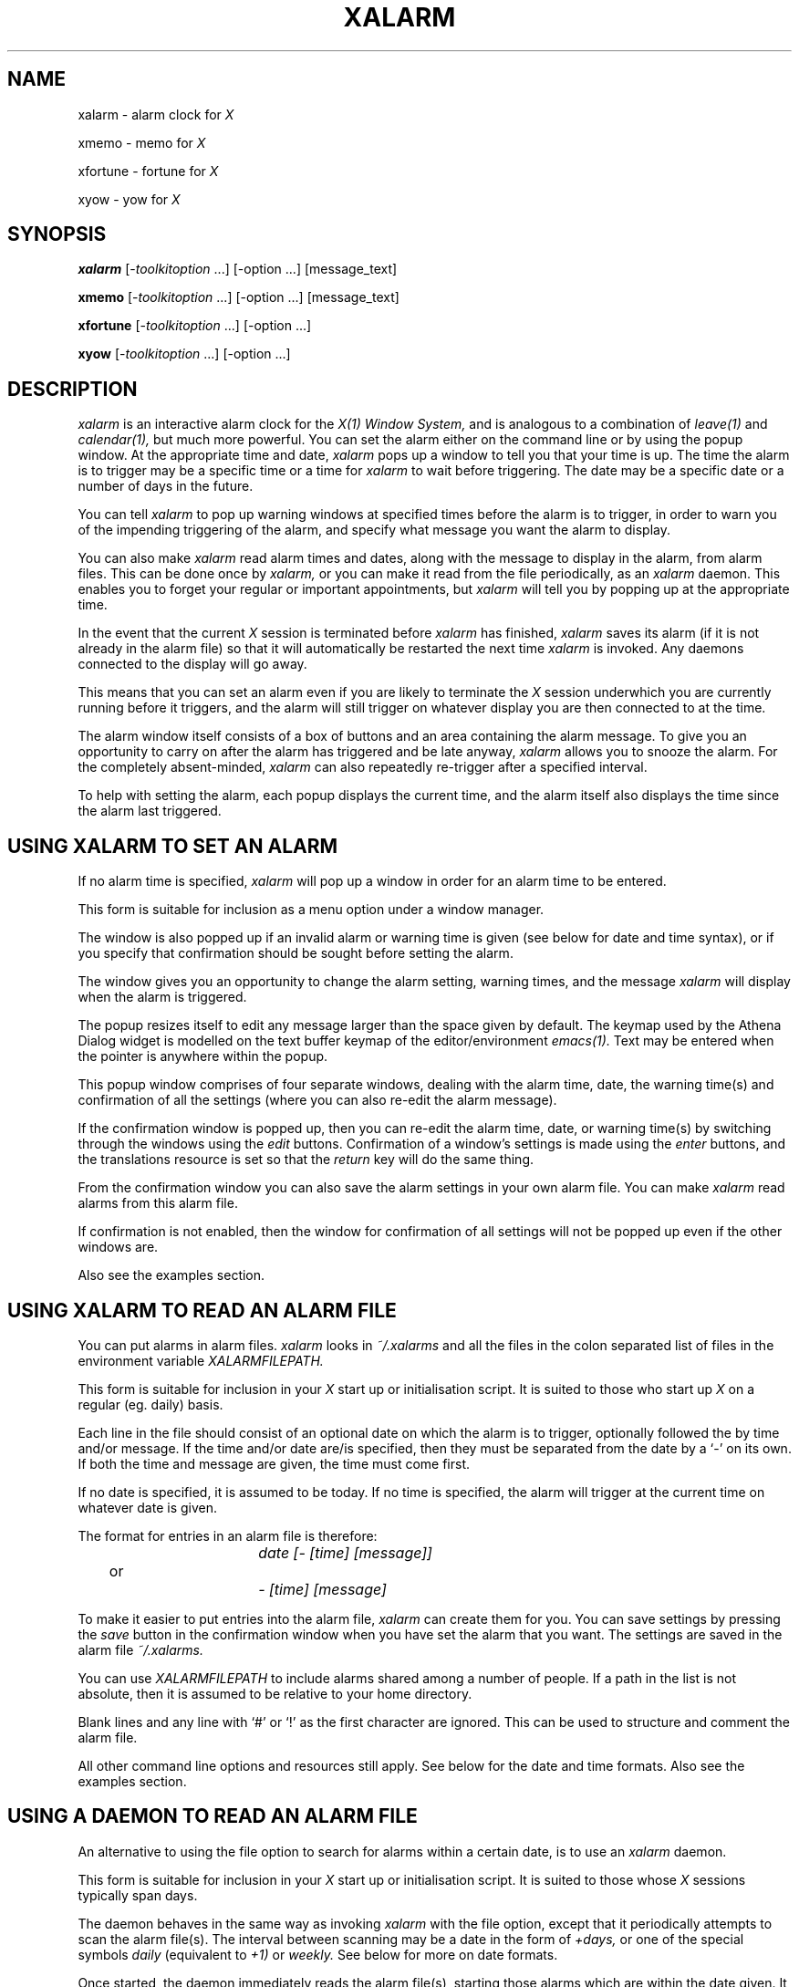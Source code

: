 .TH XALARM 1 "Release 5" "X Version 11"
.SH "NAME"
xalarm - alarm clock for
.I X
.LP
xmemo - memo for
.I X
.LP
xfortune - fortune for
.I X
.LP
xyow - yow for
.I X
.SH "SYNOPSIS"
.B xalarm
[-\fItoolkitoption\fP ...] [-option ...] [message_text]
.LP
.B xmemo
[-\fItoolkitoption\fP ...] [-option ...] [message_text]
.LP
.B xfortune
[-\fItoolkitoption\fP ...] [-option ...]
.LP
.B xyow
[-\fItoolkitoption\fP ...] [-option ...]
.SH "DESCRIPTION"
.I xalarm 
is an interactive alarm clock for the
.I X(1) Window System,
and is analogous to a combination of
.I leave(1)
and
.I calendar(1),
but much more powerful.  You can set the alarm either on the command line
or by using the popup window.  At the appropriate time and date,
.I xalarm
pops up a window to tell you that your time is up.  The time the alarm is to
trigger may be a specific time or a time for
.I xalarm
to wait before triggering.  The date may be a specific date or a number of days
in the future.

You can tell 
.I xalarm
to pop up warning windows at specified times before the alarm is to trigger,
in order to warn you of the impending triggering of the alarm, and specify
what message you want the alarm to display.

You can also make
.I xalarm
read alarm times and dates, along with the message to display in the alarm,
from alarm files.  This can be done once by
.I xalarm,
or you can make it read from the file periodically, as an
.I xalarm
daemon.  This enables you to forget your regular or important appointments, but
.I xalarm
will tell you by popping up at the appropriate time.

In the event that the current
.I X
session is terminated before
.I xalarm
has finished,
.I xalarm
saves its alarm (if it is not already in the alarm file) so that it will
automatically be restarted the next time
.I xalarm
is invoked.  Any daemons connected to the display will go away.

This means that you can set an alarm even if you are likely to terminate the
.I X
session underwhich you are currently running before it triggers, and the alarm
will still trigger on whatever display you are then connected to at the time.

The alarm window itself consists of a box of buttons and an area containing
the alarm message.  To give you an opportunity to carry on after the alarm has
triggered and be late anyway,
.I xalarm
allows you to snooze the alarm.  For the completely absent-minded,
.I xalarm
can also repeatedly re-trigger after a specified interval.

To help with setting the alarm, each popup displays the current time, and the
alarm itself also displays the time since the alarm last triggered.
.SH "USING XALARM TO SET AN ALARM"
If no alarm time is specified,
.I xalarm
will pop up a window in order for an alarm time to be entered.

This form is suitable for inclusion as a menu option under a window manager.

The window is also popped up if an invalid alarm or warning time is given
(see below for date and time syntax), or if you specify that confirmation
should be sought before setting the alarm.

The window gives you an opportunity to change the alarm setting, warning times,
and the message
.I xalarm
will display when the alarm is triggered.

The popup resizes itself to
edit any message larger than the space given by default.  The keymap used by
the Athena Dialog widget is modelled on the text buffer keymap of the
editor/environment
.I emacs(1).
Text may be entered when the pointer is anywhere within the popup.

This popup window comprises of four separate windows, dealing with the alarm
time, date, the warning time(s) and confirmation of all the settings (where you
can also re-edit the alarm message).

If the confirmation window is popped up, then you can re-edit the alarm time,
date, or warning time(s) by switching through the windows using the
.I edit
buttons.  Confirmation of a window's settings is made using the
.I enter
buttons, and the translations resource is set so that the
.I return
key will do the same thing.

From the confirmation window you can also save the alarm settings in your own
alarm file.  You can make
.I xalarm
read alarms from this alarm file.

If confirmation is not enabled, then the window for confirmation of all
settings will not be popped up even if the other windows are.

Also see the examples section.
.SH "USING XALARM TO READ AN ALARM FILE"
You can put alarms in alarm files.
.I xalarm
looks in
.I ~/.xalarms
and all the files in the colon separated list of files in the environment
variable
.I XALARMFILEPATH.

This form is suitable for
inclusion in your
.I X
start up or initialisation  script.  It is suited to those who start up
.I X
on a regular (eg. daily) basis.

Each line in the file should consist of an optional date on which the alarm is
to trigger, optionally followed the by time and/or message.  If the time and/or
date are/is specified, then they must be separated from the date by a `-' on
its own.  If both the time and message are given, the time must come first.

If no date is specified, it is assumed to be today.  If no time is specified,
the alarm will trigger at the current time on whatever date is given.

The format for entries in an alarm file is therefore:
.PP
.nf
				\fIdate [- [time] [message]]\fP
	or
				\fI      - [time] [message]\fP
.fi

To make it easier to put entries into the alarm file,
.I xalarm
can create them for you.  You can save settings by pressing the
.I save
button in the confirmation window when you have set the alarm that you want.
The settings are saved in the alarm file
.I ~/.xalarms.

You can use
.I XALARMFILEPATH
to include alarms shared among a number of people.  If a path in the list is
not absolute, then it is assumed to be relative to your home directory.

Blank lines and any line with `#' or `!' as the first character are ignored.
This can be used to structure and comment the alarm file.

All other command line options and resources still apply.  See below for the
date and time formats.  Also see the examples section.
.SH "USING A DAEMON TO READ AN ALARM FILE"
An alternative to using the file option to search for alarms within a certain
date, is to use an
.I xalarm
daemon.

This form is suitable for
inclusion in your
.I X
start up or initialisation  script.  It is suited to those whose
.I X
sessions typically span days.

The daemon behaves in the same way as invoking
.I xalarm
with the file option, except that it periodically attempts to scan the alarm
file(s).  The interval between scanning may be a date in the form of
.I +days,
or one of the special symbols
.I daily
(equivalent to
.I +1)
or
.I weekly.
See below for more on date formats.

Once started, the daemon immediately reads the alarm file(s), starting those
alarms which are within the date given.  It then sleeps until the number of
days given ahead (on the following Sunday if given as
.I weekly)
at just passed midnight before trying again, ad infinitum.  The daemon dies
when the connection to the display is lost.

Note that any
.I xalarm
processes that the daemon invokes will try to connect to the same display each
time.  If you move displays,
.I xalarm
cannot know.

Also see the examples section.
.SH "TIMES"
The definition is that for times given with 3 or 4 digits, the last 2 digits
are always assumed to be minutes.

Absolute times may be suffixed with `am' or `pm', and are assumed to be in
hours if given with 1 or 2 digits.

Times relative to the present time must be prefixed by `+', and are assumed to
be in minutes if given with 1 or 2 digits.

The special symbols
.I now
and
.I noon
may also be used, and are equivalent to
.I +0
and
.I 12:00,
respectively.  Hours and minutes may be separated with `:', `.' or `-'.

To prevent ambiguities, hours and minutes must be in their usual ranges.  If a
time of an hour or more is wanted, you must state it in hours and minutes.  It
is not possible to specify days in the time.

The format is a super-set (by far) of the format recognised by
.I leave(1).

Also see the examples section.
.SH "DATES"
The date may be in the form of that given by
.I date(1)
(day of week, day of month, month, year), but can be in any order, need not be
completely specified, and case is not significant.
.I xalarm
attempts to find the nearest real date which matches the date given.

Alternatively, the date may be specified as the number of whole days into the
future, by prefixing the number with `+'.  The special symbols
.I today, tomorrow
and
.I week
may also be used, and these symbols may be combined.  They are equivalent to
.I +0, +1
and
.I +7,
respectively.

Note that if there is more than one word in the date, then the date must be
quoted to stop the shell treating them as separate arguments.

When given as an argument to the
.I -date
option,
.I week
means ``seven days into the future''.  However, when it is used as an argument
to the
.I -file
or
.I -daemon
options, it means ``until the end of the current week'' (up to and including
the coming Sunday), as in
.I weekly.
This is to make it easier to get
.I xalarm
to set all the alarms for the current week.

Because the alarm is set in milliseconds, you cannot set an alarm for more than
49 days into the future (on the assumption that your machine has 32-bit
unsigned longs).

All symbols must consist of at least the first 3 characters of the name.
Unlike
.I calendar(1), tomorrow
always means tomorrow.

Also see the examples section.
.SH "WARNINGS"
When given, warnings are popped up at specified times before the alarm.  You
can also specify that a number of words from the alarm message should be
displayed with any warnings, in case you've forgotten what you set it for.  If
none are to be used, the warning will only indicate when the alarm is due.

Also see the examples section.
.SH "RINGING"
You can specify how
.I xalarm
announces itself, when either a warning or the alarm is popped up.  Each of
these events has a separate resource, which can be one of the special symbols
.I bell, beep
and
.I quiet,
or a shell script.

The first two cause the terminal bell to be rung, and
.I quiet
does nothing.  Otherwise it is assumed to be a shell script and is executed
under a Bourne shell
.I (sh(1)).
You can also control the volume at which the terminal bell is rung.

Note that if the script contains more than one word then the whole script must
be quoted to stop the shell treating them as separate arguments.

Also see the examples section.
.SH "SNOOZING AND PESTERING"
You can snooze the alarm and make it pester you, after the alarm has triggered.

Snoozing is done by selecting a time to snooze using the
.I +mins
buttons (they can be pressed as often as necessary) and pressing the 
.I snooze
button.  The snooze time may be zeroed by clicking on the
.I snoozetime
button (it has these two functions; display and zero).  For the really lazy,
the initial value of
.I snoozetime
can be set either by the relevant command line option or by its resource.

Pestering is done either by the relevant command line option or by its
resource.  The alarm will then re-popup after the specified interval, a bit
like
.I snooze
on autopilot.

Note that if you snooze the alarm, pestering is temporarily disabled and you
will have to rely on the snoozed alarm.

Also see the examples section.
.SH "MORE ON XALARM"
Even after you have set the alarm and confirmed it, you can reset the alarm
as long as you know the
.I xalarm
process number.  This can be found by using the
command line option to list process numbers, or
.I ps(1).

.I xalarm
makes maximum use of resources, as well as having a number of command
line options, and these can be used to control most of the appearance of
.I xalarm
and (just about) all of its behaviour.  Both command line options and useful
resources are listed below.

When
.I xalarm
is invoked it immediately attempts to fork off a child and exit itself, leaving
the child to continue with the alarm.  The child disappears when the
.I X
session on which display 
.I xalarm
is using is terminated.

You can exit from
.I xalarm
at any time by pressing the available
.I quit
button.
.SH "XMEMO, XFORTUNE & XYOW"

In reality,
.I xmemo
is just a front end to
.I xalarm
(implemented as
.I xalarm -time now -date today),
while
.I xfortune
and
.I xyow
are front ends to
.I xmemo
(implemented as
.I xmemo \fI"\fP`fortune`\fI"\fP
etc.).
Options supplied to them on the command line still override these defaults,
however.
.PP
Note that
.I xfortune
and
.I xyow
require
.I fortune(6)
and
.I yow(6)
respectively -
.I yow(6)
comes with
.I emacs(1).
Also note that since they are front ends to
.I xmemo,
you can actually give extra message text to include on the command line.  If
you specify a time in the future, you can edit the message text when asked to
confirm (if enabled).
.SH "OPTIONS"
.I xalarm
accepts all of the standard
.I X
Toolkit command line options along with the additional options listed below:
.TP 8
.B \-help
Print a (possibly) helpful usage message.
.TP 8
.B \-version
Print out the version number of
.I xalarm
in the form
.I version.patchlevel.
.TP 8
.B -restart[only]
This option makes
.I xalarm
attempt only to restart those alarms which had not finished when a previous
.I X
session was terminated.
.TP 8
.B \-kill \fIpid|all\fP
This option sends a signal to the process number
.I pid,
or to all
.I xalarm
processes, on the current host.  If the process is an
.I xalarm,
owned by you, it will exit.  Note these are what
.I ps(1)
thinks are
.I xalarm
processes, and only on the current host.
.TP 8
.B \-d[a]emon \fI+days|daily|weekly\fP
This option starts a new
.I xalarm
daemon on the current host connected to the current display.  See the above
description for more on alarm files, dates and daemons.
.TP 8
.B \-f[ile] \fI+days|date|today|tomorrow|weekly\fP
This option makes
.I xalarm
read alarms from the alarm file(s).  See the above description for more on the
alarm file and dates.
.TP 8
.B \-date \fI+days|date|today|tomorrow|week\fP
This option indicates the date on which the alarm is to be triggered.  See the
above description for more on dates.
.TP 8
.B \-t[ime] \fI+time|time|now|noon\fP
This option indicates at what time the alarm is to be triggered.  See the above
description for more on times.
.TP 8
.B \-w[arn] \fItime[,time...]\fP
Indicate the time(s) before the alarm is due to trigger when a warning should
be given.  They need not be in any particular order, and should be in the same
format as relative times, but without the preceding `+'.  Note that multiple
times must be separated by commas but without spaces.
.TP 8
.B \-c[onfirm]
This option overrides the resource value and forces
.I xalarm
to ask for confirmation, unless the alarm is due to trigger immediately.
.TP 8
.B \-warnwords [\-ww] \fInumber_of_words\fP
Indicate the number of words from the alarm message you wish to display with
the warning.
.TP 8
.B \-l[ist]
List the process numbers of any
.I xalarm
processes running on the current host.  Note that this lists what
.I ps(1)
thinks are
.I xalarm
processes, and only on the current host.
.TP 8
.B \-r[eset] \fIpid|all\fP
This option sends a signal to the process number
.I pid,
or to all
.I xalarm
processes, on the current host.  If the process is an
.I xalarm,
owned by you, it will pop up the confirmation window to allow you to re-edit
the alarm settings.  If the process is an
.I xalarm
daemon, it will have no effect.  Note these are what
.I ps(1)
thinks are
.I xalarm
processes, and only on the current host.
.TP 8
.B \-p[ester] \fItime\fP
Indicate the time that
.I xalarm
should wait before re-triggering.  It should be in the same format as relative
times, but without the preceding `+'.
.TP 8
.B \-s[nooze] \fItime\fP
Indicate the time that
.I snoozetime
should initially have when the alarm triggers.  It should be in the same format
as relative times, but without the preceding `+'.
.TP 8
.B \-alarmaudio [\-aa] \fIbell|beep|quiet|shell script\fP
The method by which
.I xalarm
should announce the fact that the alarm has been triggered.  See above for a
description on the different options.
.TP 8
.B \-warningaudio [\-wa] \fIbell|beep|quiet|shell script\fP
As above, but for when any warning windows are popped up.
.TP 8
.B \-q[uiet]
This is equivalent to specifying
.I -alarmaudio quiet -warningaudio quiet,
or setting the relevant resources to
.I quiet.
.TP 8
.B \-v[olume] \fIpercentage\fP
The percentage of full volume at which the terminal bell should ring, if it is
rung.  This currently applies to the terminal bell only.
.TP 8
.B \-nowarn [\-nw]
This option overrides the resource value and forces
.I xalarm
not to give any warnings.  This is the same as setting the warning times
resource to the empty string.
.TP 8
.B \-noconfirm [\-nc]
This option overrides the resource value and forces
.I xalarm
not to ask for confirmation.
.TP 8
.B \-nowarnwords [\-nww]
This option overrides the resource value and forces
.I xalarm
not to display any of the alarm text with any warnings.  This is the same
as setting the warningwords resource to zero.
.TP 8
.B \-nopester [\-np]
This option overrides the resource value and forces
.I xalarm
not to re-trigger the alarm once it has popped up.  This is the same as setting
the pester resource to zero.
.TP 8
.B \-noalarmaudio [\-naa] \-nowarningaudio [\-nwa]
These options make the relevant resource values
.I quiet,
and are equivalent to setting the audio method to
.I quiet.
.TP 8
.B \fImessage_text\fP
The remaining unrecognised text is used as the message displayed with the
triggering of the alarm.  Note that each separate argument is assumed to be a
single line, so words must be quoted if they are to appear on the same line.
For example:
.TP 8
			% \fBxalarm "On one line" Secondline "Third line"\fP

It is a good idea always to use quotes, even when a line is only one word.
Newlines within arguments are recognised, so that input from other tools can be
used:
.TP 8
			% \fBxalarm -time now "`fortune -l`"\fP

Also note that 
.I xalarm
deletes its copy of any arguments, including any message, given on the command
line, so your boss can't see them by looking at the
.I xalarm
process.
.SH "EXAMPLES"
An entry in an
.I X
initialisation file, invoked along with all the other utilities, before the
window manager is executed, making
.I xalarm
check the alarm file for today's appointments, asking for confirmation before
each of the alarms are set, and using up to three words from the alarm message
in any warning message:
.PP
.nf
	xclock &
	xbiff &
	xalarm -file today -confirm -warnwords 3
	exec twm
.fi

If you do not want to know about the alarms that remain from the previous
.I X
session, you could first restart them silently.  Here they are restarted with
warnings set at 15 and 30 minutes prior to each alarm's triggering.

To check the week's appointments, including some shared alarm files, warning 1
hour, and 30 and 15 minutes before each alarm (if you set the variable in your
.I X
initialisation script, rather than your login script, you may need to export
it):
.PP
.nf
	XALARMFILEPATH=\\
		/usr/local/lib/seminars.xlm:/usr/local/lib/meetings.xlm
	export XALARMFILEPATH
	xalarm -restartonly -noconfirm -warn 15,30
	xalarm -file weekly -confirm -warn 1:00,30,15
.fi

Or to start an
.I xalarm
daemon, which is to scan the alarm file on a daily basis.  Each alarm should
not ask for confirmation, but should give warnings 30 and 15 minutes before
triggering, and pester every 5 minutes thereafter:
.PP
.nf
	xalarm -daemon daily -noconfirm -warn 15,30 -pester 5
.fi

The alarm file might contain, for example, the lines:

.nf
	# This is just a comment.
	! So is this.  Format is: \fIdate [- [time] [message]]\fP
	!                     or: \fI      - [time] [message]\fP

	Wednesday - 12:30pm Football !!!
	Sun 29 september - 9pm Drag yourself home.
	Oct 4 - Contrib sometime today...
.fi

So that every Wednesday I have an alarm set for 12:30pm; on Sunday September 29
there is an alarm to be set for 9pm; on October 4 the alarm is to trigger
straight away.
.PP
A
.I twm(1)
window manger entry which forces
.I xalarm
to ask for confirmation, and have the triggered alarm re-trigger every 5
minutes:
.PP
.nf
	Menu "Utilities" {
		...
		"alarm":	f.exec "xalarm -confirm -pester 5 &"
		...
	}
.fi
.PP

The following examples show how to set the alarm from the command line.  It is
often more convenient to invoke
.I xalarm
without specifying the time and, where necessary, the date and/or message as
arguments (using a window manager, say, as above), using the popup window to
enter these options.

If this was the method of entry, the option arguments would be entered in the
relevant Dialog box instead, just as they appear below (except that there is no
need to quote multi-word arguments).

To only restart those
.I xalarm
processes that were set before a previous
.I X
session was terminated, not including those in the alarm file:
.TP 8
	% \fBxalarm -restartonly\fR
.PP
To set an alarm for tomorrow at noon, so as to avoid missing yet another
meeting:
.TP 8
	% \fBxalarm -date tomorrow -time noon "MEETING!!!"\fR
.PP
To set an alarm on Tuesday week (that is one week on from the next Tuesday) at
3:30 in the afternoon:
.TP 8
	% \fBxalarm -date "Tues week" -time 3-30pm\fR
.PP
To set an alarm for March 10th (my very own personal public holiday),
first thing in the morning, just in case I have forgotten:
.TP 8
	% \fBxalarm -date "10 march" -time 9am "Birthday boy!"\fR
.PP
To set an alarm for 5 o'clock in the evening without confirmation, with the
snooze time initially 10 minutes, but with the default alarm message:
.TP 8
	% \fBxalarm -time 5pm -snooze 10 -noconfirm\fR
.PP
To set an alarm for 2 hours in advance, warning 1 minute and 5 minutes before it,
with a message other than the default:
.TP 8
	% \fBxalarm -time +2.00 -warn 5,1 "Get off your bottom"\fR
.PP
To set a completely silent alarm for 4.30 (not specifying am/pm, so it is
whichever is first), with the default warnings and a message other than the
default:
.TP 8
	% \fBxalarm -quiet -time 4:30 "Time to sneak off home!"\fR
.PP
To reset a running
.I xalarm
we first find out its process number, and then we can reset it:
.nf

	% \fBxalarm -list\fR
	xalarms: 12345 12321
	% \fBxalarm -reset 12345\fR

.fi
To put a 2 line message on the display
.I foo
immediately (this will only work if the display
.I foo
can be opened):
.TP 8
	% \fBxmemo -display foo:0.0 "Bob!" "The bar for lunch?"\fR
.PP
To display a fortune (a random adage from hell) at a specific geometry in 5
minutes:
.TP 8
	% \fBxfortune -geometry +10+300 -time +5\fR
.PP
To display a Zippy quote (yow!!!), characteristically harassing you every
minute and making some noise each time it triggers by executing a shell script:
.TP 8
	% \fBxyow -pester 1 -alarmaudio "play -v30 yow.au"\fR
.PP
In this example,
.I -v30
is the option to make
.I play
play the audio data in the file
.I yow.au
at maximum volume.
.SH "WIDGET HIERARCHY"
.PP
.I xalarm
uses the Athena Widget set, and the widget hierarchy is as follows:
.PP
.nf
	XAlarm (applicationShell)
		Alarm! (transientShell)
			alarm (form)
				buttons (form)
					quit (command)
					snooze (command)
					snooze1 (command)
					snooze5 (command)
					snooze15 (command)
					snoozetime (command)
				message (label)
		When? (transientShell)
			when (form)
				time (dialog)
					label (label)
					value (asciiText)
					ok (command)
					editdate (command)
					editwarnings (command)
					quit (command)
				date (dialog)
					label (label)
					value (asciiText)
					ok (command)
					edittime (command)
					editwarnings (command)
					quit (command)
				warnings (dialog)
					label (label)
					value (asciiText)
					ok (command)
					edittime (command)
					editdate (command)
					quit (command)
				confirm (dialog)
					label (label)
					value (asciiText)
					ok (command)
					cancel (command)
					save (command)
					quit (command)
		Warning! (transientShell)
			warning (form)
				dismiss (command)
				message (label)
				reset (command)
				quit (command)
.fi
.SH "EXAMPLE RESOURCES"
.PP
Some example resources.  These are the most common resources, and the ones most
likely needed changed in order to alter the (default) behaviour of
.I xalarm:
.PP
.nf
	! For some nice colours...
	XAlarm*background:			LightYellow
	XAlarm*foreground:			IndianRed
	XAlarm*Command.background:		IndianRed
	XAlarm*Command.foreground:		LightYellow
	! But this is what you normally get...
	XAlarm*background:			White
	XAlarm*foreground:			Black
	XAlarm*Command.background:		Black
	XAlarm*Command.foreground:		White

	! Perhaps the most commonly used resources...
	XAlarm.confirm:				True
	XAlarm.warnings:			5,15
	XAlarm.warningwords:			0
	XAlarm.pester:				0
	XAlarm.snooze:				0
	XAlarm.volume:				50
	XAlarm.alarmaudio:			bell
	XAlarm.warningaudio:			bell

	! If the fonts are not to your taste, try "-new century schoolbook-"
	! instead of "-times-".
	XAlarm*font: -*-times-bold-r-*-*-14-*-*-*-p-*-iso8859-1
	XAlarm.When?.when.confirm.value*font: -*-times-bold-i-*-*-14-*-*-*-p-*-iso8859-1
	XAlarm.Alarm!.alarm.message.font: -*-times-bold-i-*-*-34-*-*-*-p-*-iso8859-1

	! If you want a more compact alarm window, try these...
	XAlarm.Alarm!.alarm.buttons.snooze1.fromVert:	quit
	! This will vary depending on button labels & font...
	XAlarm.Alarm!.alarm.buttons.snooze1.horizDistance:	-93
	XAlarm.Alarm!.alarm.buttons.snooze5.fromVert:	quit
	XAlarm.Alarm!.alarm.buttons.snooze15.fromVert:	quit
	XAlarm.Alarm!.alarm.buttons.snoozetime.fromHoriz:	snooze

	! Plus, if you want...
	XAlarm.Alarm!.alarm.message.fromHoriz:		buttons
	! This will vary depending on button labels & font...
	XAlarm.Alarm!.alarm.message.vertDistance:		-33

	! Some other defaults...
	XAlarm.Alarm!.alarm.background:		Black
	XAlarm.Alarm!.alarm.message.label:		Alarm Call!!!
	XAlarm.Alarm!.alarm.buttons.quit.label:	Quit
	XAlarm.Alarm!.alarm.buttons.snooze.label:	Snooze
	XAlarm.Alarm!.alarm.buttons.snooze1.label:	+1 min
	XAlarm.Alarm!.alarm.buttons.snooze5.label:	+5 mins
	XAlarm.Alarm!.alarm.buttons.snooze15.label:	+15 mins
.fi
.SH "TOOLKIT OPTIONS"
The following standard
.I X
Toolkit command line arguments are commonly used with 
.I xalarm:
.TP 8
.B \-display \fIdisplay\fP
This option specifies the
.I X
server to contact.
.TP 8
.B \-geometry \fIgeometry\fP
This option specifies the preferred size and position of
.I xalarm.
It is a little meaningless to specify a size; it is as large as need be.
.TP 8
.B \-xrm \fIresourcestring\fP
This option specifies a resource string to be used.  This is especially
useful for setting resources that do not have separate command line options.
.SH "ENVIRONMENT"
.TP 8
.B DISPLAY
to get the default host and display number.
.TP 8
.B XENVIRONMENT
to get the name of a resource file that overrides the global resources
stored in the RESOURCE_MANAGER property.
.TP 8
.B XALARMFILEPATH
a colon separated list of file names to be used in conjunction with
.I ~/.xalarms
for
.I xalarm
to look for alarms to set.
.TP 8
.B HOME
The user's home directory.  This may be used by
.I xalarm
when looking for the user's alarm file.
.SH "FILES"
.TP 8
.B ~/.xalarms
The name of the alarm file looked at by
.I xalarm 
for alarms to set and where alarms are saved.  See also the environment
variable
.I XALARMFILEPATH.
.TP 8
.B ~/.xalarms.died
The name of the alarm file where
.I xalarm
stores its alarm which had not finished when the
.I X
session under which it was running was terminated.
.SH "SEE ALSO"
X(1),
leave(1),
calendar(1),
date(1),
emacs(1),
twm(1),
ps(1),
sh(1),
fortune(6),
yow(6)
.SH "BUGS"
.TP 8
.B Preamble:
Because of the way
.I xalarm
has evolved (it started as a 24-hour period one-off alarm clock), its dealing
with dates, alarm files and the interface to these is not ideal.  Nobody said
evolution was perfect.

If you want to report a bug, or anything else, please first give as much
information as you can.  See
.I COMMENTS
at the end of the manual.
.TP 8
.B General:
Each alarm is a separate, forked,
.I xalarm
process, each with its own connection to the display.  There is no way to get
.I xalarm
to set more than one alarm or to display on several displays at once.

Because
.I xalarm
is one of those clients you tend to start from a window manager or from an
.I X
initialisation script, you may not see error messages that these
.I xalarm
processes write to standard error.  You will only see them if this output also
goes to, or is redirected to, your display.

If your shell initialisation script does any output,
.I xalarm
may get confused when trying to list other
.I xalarm
processes (and therefore also when killing or resetting all
.I xalarm
processes).
.TP 8
.B Daemons:
If you terminate the session which an
.I xalarm
daemon is running under, the daemon does not exit until just before it re-tries
to start new alarms from the alarm file.  It is possible, but unlikely, that
someone else may have got your particular display connection (not physical
display) in the meantime.
.I xalarm
cannot know when this happens.

It would be nice to be able to tell daemon and normal
.I xalarm
processes apart when listing them.
.TP 8
.B Saving to file:
The date saved in the alarm file is the exact date the alarm would trigger, not
the date specified in the date input popup window.  Both types of behaviour have
their advantages, but only this behaviour is implemented.

The same happens with those alarms that are saved when the
.I X
session under which they are running is terminated.  This type of behaviour
does seem more useful than the alternative.

Currently does not satisfactorily save alarms with multi-line messages.
.TP 8
.B Restarting:
Because uncompleted alarms are saved in the same format as the alarm file
format, the resource environment of restarted alarms is inherited from the
.I xalarm
which restarted them.  This is not necessarily the same as the original
resource environments of these alarms.
.TP 8
.B Times & Dates:
.I xalarm
is at the mercy of the system clock.

The message informing at what time
.I xalarm
is to trigger may appear to be wrong if the clocks go forwards or backwards
between the present and the time it is due to trigger.

If the time is relative to the present and confirmation is sought, the alarm
and warnings are set from when the time is confirmed, not from when
.I xalarm
was invoked.

Date and symbol names are recognised by the first three characters only, the
rest are ignored.  This is why
.I week
and
.I weekly
are equivalent, and
.I midday
and
.I midnight
are not implemented.  There is no real wild carding within dates.

You can only set an alarm that will trigger within the next 49 days (on the
assumption that your machine has 32-bit unsigned longs).
.TP 8
.B Editing:
The dialog box uses a subset of the
.I emacs(1)
editor/environment keymap for text buffers (which is certainly not a bug!).

However, the 
.I return
key event is translated by default into the
.I confirm
button event, as it is translated similarly in the alarm time and warning
dialog boxes.
To insert a newline, use
.I ctrl-m
(since under
.I emacs(1)
the
.I return
key is a synonym for
.I ctrl-m,
under
.I X
they generate different events), or just change the relevant resource(s) so
that
.I return
produces the desired effect.  The resources, followed by the necessary value,
are:
.TP 8
	XAlarm.When?.time.value.translations
	XAlarm.When?.date.value.translations
	XAlarm.When?.warnings.value.translations
	XAlarm.When?.confirm.value.translations

				#override <Key>Return: newline()
.TP 8
.B Resetting & Killing:
Signalling is implemented very simply, and if the process signalled is not an
.I xalarm,
strange things may occur.  Usually, nothing will happen.

However, killing does not use the
.I KILL
signal, and is therefore relatively safe to use even though your
.I ps(1)
can never be 100% reliable.

Still, this can mean that when you reset or kill all
.I xalarm
processes, not all will have been signalled.
.TP 8
.B Input:
Doesn't take input from a pipe etc.
.TP 8
.B Audio:
Doesn't parse the alarm or warning message to produce voice output(!)
.SH "COPYRIGHT"
Copyright 1991, 1992, Simon Marshall.
.SH "AUTHOR"
Simon Marshall, Ph.D. Self Defense Group, Dept. of Computer Science, University
Of Hull, UK.  S.Marshall@Hull.ac.UK
.SH "CONTRIBERS"
A lot of people have put in effort for
.I xalarm
since it was first released in the summer of 1991; testing, suggesting,
commenting, cajoling and even fixing, in all the areas that software
development entails.  Not all will have been mentioned below, but thanks for
your input.

Big thanks yet again have to go to Gisle Hannemyr, Norsk Regnsesentral (NCC), J
Braham Levy, UDSP Lab, University of Keele and Ex-Tek Associates (UK), and
Stefan Haenssgen, Informatik Rechnerabteilung, University of Karlsruhe, for
their help with ideas, comments and code, in the making of
.I xalarm
version 3.03.  Thanks also to Paul Moore for his help in porting
.I xalarm
for version 3.04.

For getting version 3 from version 2 in the first place, thanks have to go to
Bill Leonard, Harris Computer Systems Division, Florida, for harassing me with
suggestions for improvements to make
.I xalarm
version 3 a useful tool and this manual page easier to understand, and Andreas
Stolcke, International Computer Science Institute, Berkeley, for his help
fixing code.  Without both, xalarm would still be pretty much as version 2.

Thanks also to J Braham Levy, Stefan Haenssgen, Jamie Zawinski, Jason Venner
and Kimmo Suominen for their help with version 3.

For their help and suggestions with
.I xalarm
"over the years", I would also like to thank (in no real order) Steve Aronson,
Dave Brooks, Reiner Hammer, Jay Lawlor, Janet Anstett, Gordon Freedman,
Francois-Regis Colin and Jeffrey Mast.  If I've missed anyone, sorry.

.SH "COMMENTS"
I'd welcome any; comments, suggestions, code, bug reports and fixes, etc.
Don't forget to include which version of
.I xalarm
you are using (from
.I xalarm -version),
machine/OS,
.I X
release & patch number, window manager etc.
